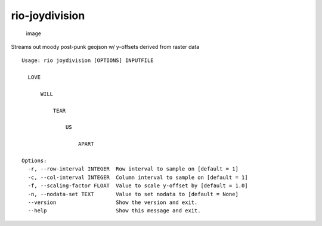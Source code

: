 rio-joydivision
===============

.. figure:: https://cloud.githubusercontent.com/assets/5084513/10010135/4cb38740-609b-11e5-92e4-348852a7d361.png
   :alt: image

   image

Streams out moody post-punk geojson w/ y-offsets derived from raster
data

::

    Usage: rio joydivision [OPTIONS] INPUTFILE

      LOVE

          WILL

              TEAR

                  US

                      APART

    Options:
      -r, --row-interval INTEGER  Row interval to sample on [default = 1]
      -c, --col-interval INTEGER  Column interval to sample on [default = 1]
      -f, --scaling-factor FLOAT  Value to scale y-offset by [default = 1.0]
      -n, --nodata-set TEXT       Value to set nodata to [default = None]
      --version                   Show the version and exit.
      --help                      Show this message and exit.

